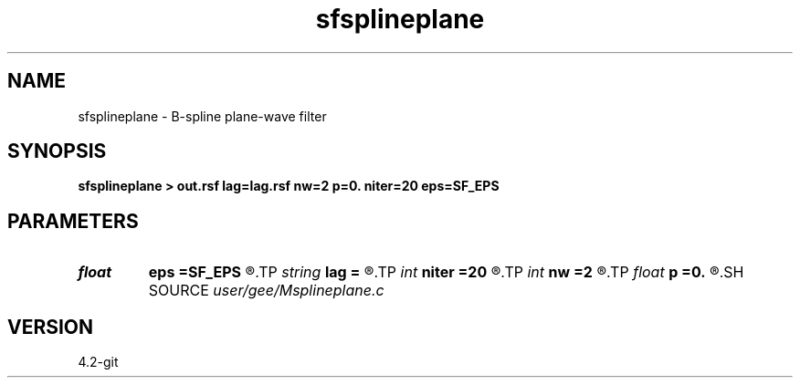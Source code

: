 .TH sfsplineplane 1  "APRIL 2023" Madagascar "Madagascar Manuals"
.SH NAME
sfsplineplane \- B-spline plane-wave filter 
.SH SYNOPSIS
.B sfsplineplane > out.rsf lag=lag.rsf nw=2 p=0. niter=20 eps=SF_EPS
.SH PARAMETERS
.PD 0
.TP
.I float  
.B eps
.B =SF_EPS
.R  
.TP
.I string 
.B lag
.B =
.R  	auxiliary output file name
.TP
.I int    
.B niter
.B =20
.R  	number of spectral decomposition iterations
.TP
.I int    
.B nw
.B =2
.R  	filter size
.TP
.I float  
.B p
.B =0.
.R  	plane-wave slope
.SH SOURCE
.I user/gee/Msplineplane.c
.SH VERSION
4.2-git
